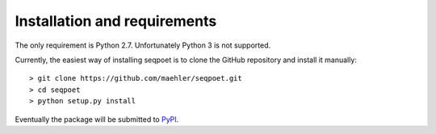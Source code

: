 Installation and requirements
=============================

The only requirement is Python 2.7. Unfortunately Python 3 is not supported.

Currently, the easiest way of installing seqpoet is to clone the GitHub
repository and install it manually::

    > git clone https://github.com/maehler/seqpoet.git
    > cd seqpoet
    > python setup.py install

Eventually the package will be submitted to
`PyPI <https://pypi.python.org/pypi>`_.
